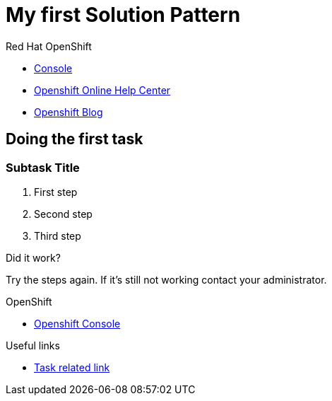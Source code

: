 = My first Solution Pattern

// This is a template meant to be used as a starting point for walkthrough development

[type=walkthroughResource,serviceName=openshift]
.Red Hat OpenShift
****
* link:{openshift-host}/console[Console, window="_blank"]
* link:https://help.openshift.com/[Openshift Online Help Center, window="_blank"]
* link:https://blog.openshift.com/[Openshift Blog, window="_blank"]
****

[time=12]
== Doing the first task
// Testing INTLY-6918

// Subtasks are not required. 
// For simple walkthroughs, create your procedure under tasks.
// Intly-6918

=== Subtask Title

. First step
. Second step
. Third step

[type=verification]
====
Did it work?
====

[type=verificationFail]
Try the steps again. If it's still not working contact your administrator.

[type=walkthroughResource,serviceName=openshift]
.OpenShift
****
* link:{openshift-host}[Openshift Console, window="_blank"]
****

[type=taskResource]
.Useful links
****
* link:https://google.com[Task related link]
****

